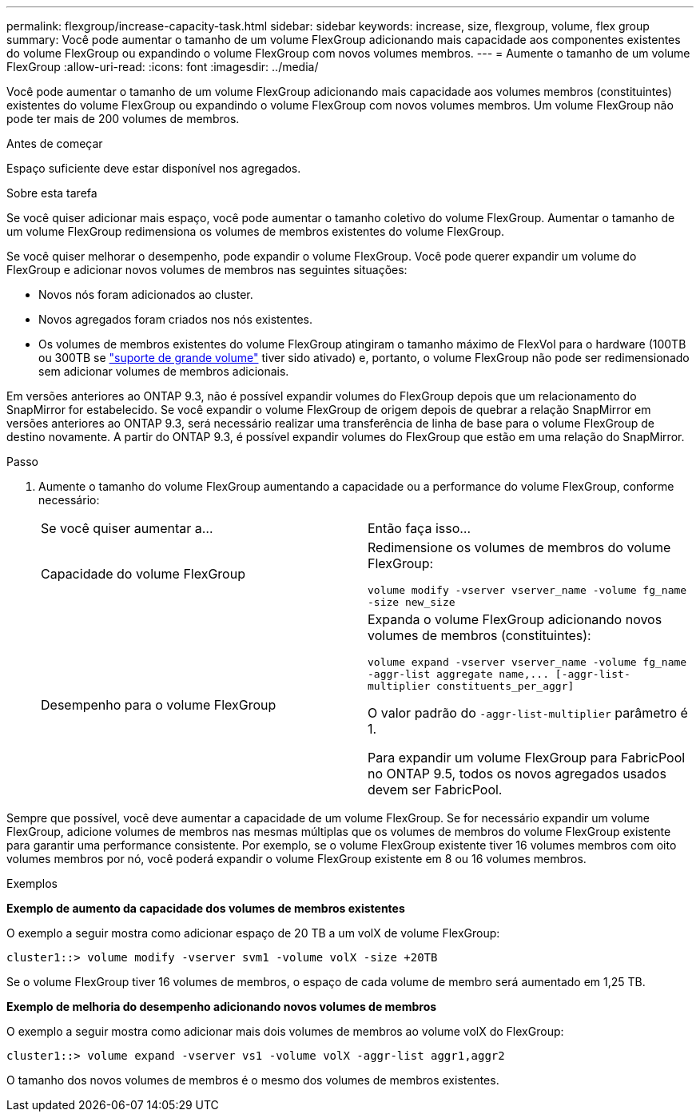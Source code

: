 ---
permalink: flexgroup/increase-capacity-task.html 
sidebar: sidebar 
keywords: increase, size, flexgroup, volume, flex group 
summary: Você pode aumentar o tamanho de um volume FlexGroup adicionando mais capacidade aos componentes existentes do volume FlexGroup ou expandindo o volume FlexGroup com novos volumes membros. 
---
= Aumente o tamanho de um volume FlexGroup
:allow-uri-read: 
:icons: font
:imagesdir: ../media/


[role="lead"]
Você pode aumentar o tamanho de um volume FlexGroup adicionando mais capacidade aos volumes membros (constituintes) existentes do volume FlexGroup ou expandindo o volume FlexGroup com novos volumes membros. Um volume FlexGroup não pode ter mais de 200 volumes de membros.

.Antes de começar
Espaço suficiente deve estar disponível nos agregados.

.Sobre esta tarefa
Se você quiser adicionar mais espaço, você pode aumentar o tamanho coletivo do volume FlexGroup. Aumentar o tamanho de um volume FlexGroup redimensiona os volumes de membros existentes do volume FlexGroup.

Se você quiser melhorar o desempenho, pode expandir o volume FlexGroup. Você pode querer expandir um volume do FlexGroup e adicionar novos volumes de membros nas seguintes situações:

* Novos nós foram adicionados ao cluster.
* Novos agregados foram criados nos nós existentes.
* Os volumes de membros existentes do volume FlexGroup atingiram o tamanho máximo de FlexVol para o hardware (100TB ou 300TB se link:../volumes/enable-large-vol-file-support-task.html["suporte de grande volume"] tiver sido ativado) e, portanto, o volume FlexGroup não pode ser redimensionado sem adicionar volumes de membros adicionais.


Em versões anteriores ao ONTAP 9.3, não é possível expandir volumes do FlexGroup depois que um relacionamento do SnapMirror for estabelecido. Se você expandir o volume FlexGroup de origem depois de quebrar a relação SnapMirror em versões anteriores ao ONTAP 9.3, será necessário realizar uma transferência de linha de base para o volume FlexGroup de destino novamente. A partir do ONTAP 9.3, é possível expandir volumes do FlexGroup que estão em uma relação do SnapMirror.

.Passo
. Aumente o tamanho do volume FlexGroup aumentando a capacidade ou a performance do volume FlexGroup, conforme necessário:
+
|===


| Se você quiser aumentar a... | Então faça isso... 


 a| 
Capacidade do volume FlexGroup
 a| 
Redimensione os volumes de membros do volume FlexGroup:

`volume modify -vserver vserver_name -volume fg_name -size new_size`



 a| 
Desempenho para o volume FlexGroup
 a| 
Expanda o volume FlexGroup adicionando novos volumes de membros (constituintes):

`+volume expand -vserver vserver_name -volume fg_name -aggr-list aggregate name,... [-aggr-list-multiplier constituents_per_aggr]+`

O valor padrão do `-aggr-list-multiplier` parâmetro é 1.

Para expandir um volume FlexGroup para FabricPool no ONTAP 9.5, todos os novos agregados usados devem ser FabricPool.

|===


Sempre que possível, você deve aumentar a capacidade de um volume FlexGroup. Se for necessário expandir um volume FlexGroup, adicione volumes de membros nas mesmas múltiplas que os volumes de membros do volume FlexGroup existente para garantir uma performance consistente. Por exemplo, se o volume FlexGroup existente tiver 16 volumes membros com oito volumes membros por nó, você poderá expandir o volume FlexGroup existente em 8 ou 16 volumes membros.

.Exemplos
*Exemplo de aumento da capacidade dos volumes de membros existentes*

O exemplo a seguir mostra como adicionar espaço de 20 TB a um volX de volume FlexGroup:

[listing]
----
cluster1::> volume modify -vserver svm1 -volume volX -size +20TB
----
Se o volume FlexGroup tiver 16 volumes de membros, o espaço de cada volume de membro será aumentado em 1,25 TB.

*Exemplo de melhoria do desempenho adicionando novos volumes de membros*

O exemplo a seguir mostra como adicionar mais dois volumes de membros ao volume volX do FlexGroup:

[listing]
----
cluster1::> volume expand -vserver vs1 -volume volX -aggr-list aggr1,aggr2
----
O tamanho dos novos volumes de membros é o mesmo dos volumes de membros existentes.
